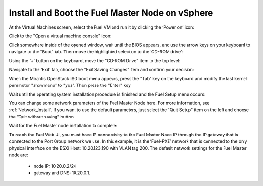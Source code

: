 
.. _install-boot-fuel-vsphere:

Install and Boot the Fuel Master Node on vSphere
------------------------------------------------

At the Virtual Machines screen,
select the Fuel VM and run it by clicking the ‘Power on’ icon:

.. image:: /_images/vCenter/5.1-fuel-vcenter-power-on-VM.png
   :width: 50%


Click to the "Open a virtual machine console" icon:


.. image:: /_images/vCenter/5.2-fuel-vcenter-open-vnc.png
   :width: 50%


Click somewhere inside of the opened window,
wait until the BIOS appears,
and use the arrow keys on your keyboard to navigate to the "Boot" tab.
Then move the highlighted selection to the ‘CD-ROM drive’:


.. image:: /_images/vCenter/5.3-fuel-vcenter-bios-boot-priority.png
   :width: 50%


Using the ‘+’ button on the keyboard,
move the "CD-ROM Drive" item to the top level:


.. image:: /_images/vCenter/5.4-fuel-vcenter-use-CD-as-first-boot-device.png
   :width: 50%


Navigate to the ‘Exit’ tab, choose the "Exit Saving Changes" item
and confirm your decision:


.. image:: /_images/vCenter/5.5-fuel-vcenter-save-bios-and-proceed.png
   :width: 50%


When the Mirantis OpenStack ISO boot menu appears,
press the "Tab" key on the keyboard
and modify the last kernel parameter "showmenu" to "yes".
Then press the "Enter" key:

.. image:: /_images/vCenter/5.6-fuel-vcenter-iso-boot-menu.png
   :width: 50%



Wait until the operating system installation procedure is finished
and the Fuel Setup menu occurs:

.. image:: /_images/vCenter/5.7-fuel-vcenter-fuelmenu.png
   :width: 50%


You can change some network parameters of the Fuel Master Node here.
For more information, see :ref:`Network_Install`.
If you want to use the default parameters,
just select the "Quit Setup" item on the left
and choose the "Quit without saving" button.


.. image:: /_images/vCenter/5.8-fuel-vcenter-fuelmenu-exit.png
   :width: 50%


Wait for the Fuel Master node installation to complete:

.. image:: /_images/vCenter/5.9-fuel-vcenter-master-node-installation-complete.png
   :width: 50%


To reach the Fuel Web UI,
you must have IP connectivity to the Fuel Master Node IP
through the IP gateway that is connected to the Port Group network we use.
In this example, it is the ‘Fuel-PXE’ network
that is connected to the only physical interface on the ESXi Host:
10.20.123.190 with VLAN tag 200.
The default network settings for the Fuel Master node are:

  - node IP:  10.20.0.2/24
  - gateway and DNS:  10.20.0.1.

